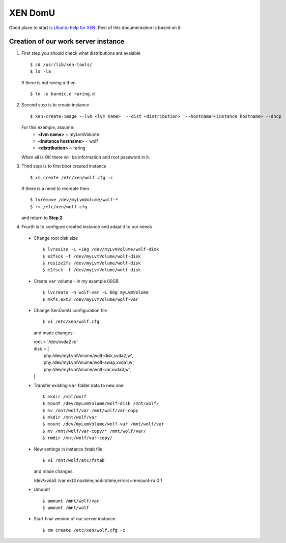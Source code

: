 .. _xen:

XEN DomU
========

Good place to start is `Ubuntu help for XEN <https://help.ubuntu.com/community/Xen#Creating_vms>`_. Rest of this
documentation is based on it.

Creation of our work server instance
------------------------------------

1. First step you should check what distributions ara avaiable ::

    $ cd /usr/lib/xen-tools/
    $ ls -la

   If there is not `raring.d` then ::

    $ ln -s karmic.d raring.d


2. Second step is to create instance ::

    $ xen-create-image --lvm <lvm name>  --dist <distribution>  --hostname=<instance hostname> --dhcp

   For this example, assume:
     * **<lvm name>** = myLvmVolume
     * **<instance hostname>** = wolf
     * **<distribution>** = raring

   When all is OK there will be information and root password in it.

3. Third step is to first boot created instance ::

    $ xm create /etc/xen/wolf.cfg -c


   If there is a need to recreate then ::

    $ lvremove /dev/myLvmVolume/wolf-*
    $ rm /etc/xen/wolf.cfg

   and return to **Step 2**

4. Fourth is to configure created instance and adapt it to our needs

  * Change root disk size ::

    $ lvresize -L +10g /dev/myLvmVolume/wolf-disk
    $ e2fsck -f /dev/myLvmVolume/wolf-disk
    $ resize2fs /dev/myLvmVolume/wolf-disk
    $ e2fsck -f /dev/myLvmVolume/wolf-disk


  * Create ``var`` volume - in my example 60GB ::

    $ lvcreate -n wolf-var -L 60g myLvmVolume
    $ mkfs.ext3 /dev/myLvmVolume/wolf-var

  * Change XenDomU configuration file ::

    $ vi /etc/xen/wolf.cfg

    and made changes:

    | root = '/dev/xvda2 ro'
    | disk = [
    |   'phy:/dev/myLvmVolume/wolf-disk,xvda2,w',
    |   'phy:/dev/myLvmVolume/wolf-swap,xvda1,w',
    |   'phy:/dev/myLvmVolume/wolf-var,xvda3,w',
    | ]


  * Transfer existing ``var`` folder data to new one ::

    $ mkdir /mnt/wolf
    $ mount /dev/myLvmVolume/wolf-disk /mnt/wolf/
    $ mv /mnt/wolf/var /mnt/wolf/var-copy
    $ mkdir /mnt/wolf/var
    $ mount /dev/myLvmVolume/wolf-var /mnt/wolf/var
    $ mv /mnt/wolf/var-copy/* /mnt/wolf/var/
    $ rmdir /mnt/wolf/var-copy/

  * New settings in instance fstab file ::

    $ vi /mnt/wolf/etc/fstab

    and made changes:

    | /dev/xvda3 /var ext3 noatime,nodiratime,errors=remount-ro 0 1


  * Umount ::

    $ umount /mnt/wolf/var
    $ umount /mnt/wolf


  * Start final version of our server instance ::

    $ xm create /etc/xen/wolf.cfg -c
